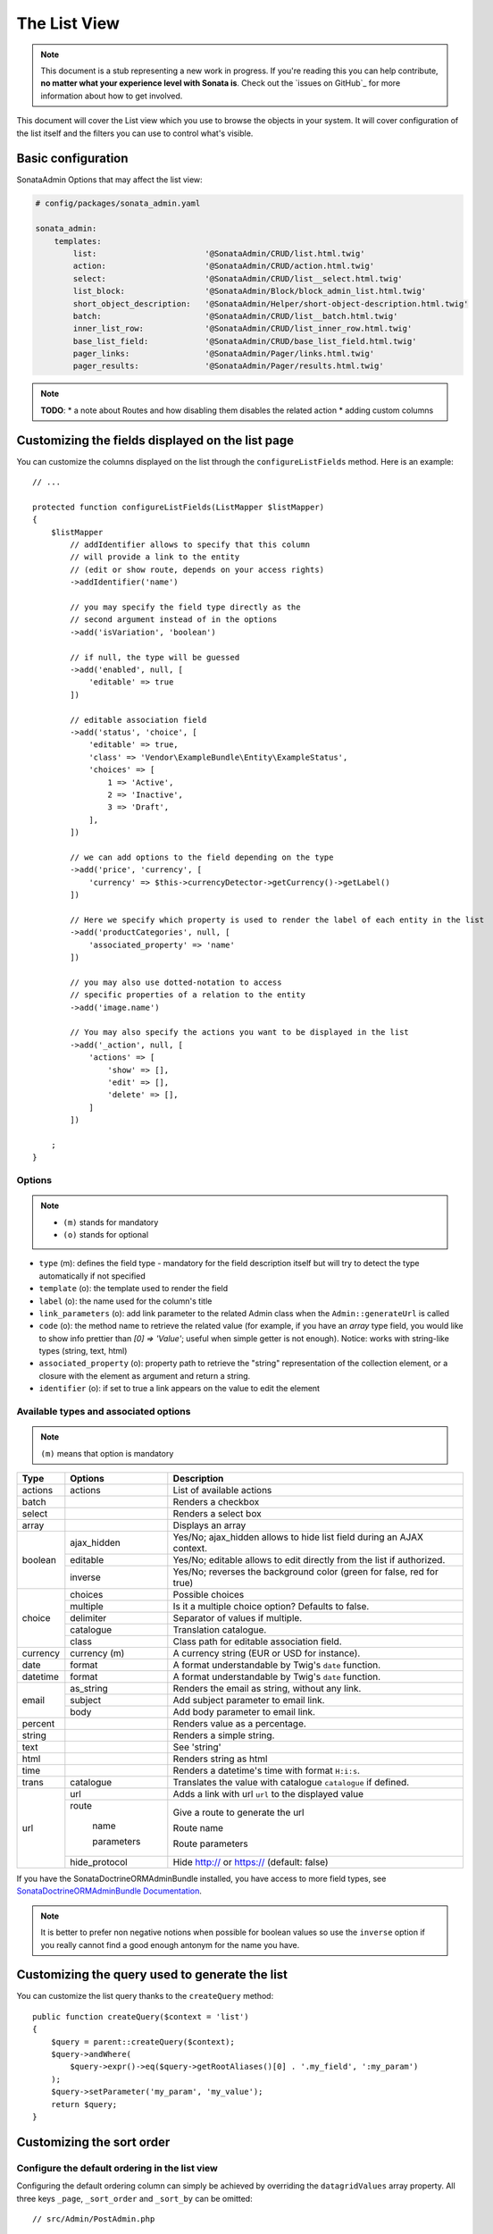 The List View
=============

.. note::

    This document is a stub representing a new work in progress. If you're reading
    this you can help contribute, **no matter what your experience level with Sonata
    is**. Check out the `issues on GitHub`_ for more information about how to get involved.

This document will cover the List view which you use to browse the objects in your
system. It will cover configuration of the list itself and the filters you can use
to control what's visible.

Basic configuration
-------------------

SonataAdmin Options that may affect the list view:

.. code-block:: yaml

    # config/packages/sonata_admin.yaml

    sonata_admin:
        templates:
            list:                       '@SonataAdmin/CRUD/list.html.twig'
            action:                     '@SonataAdmin/CRUD/action.html.twig'
            select:                     '@SonataAdmin/CRUD/list__select.html.twig'
            list_block:                 '@SonataAdmin/Block/block_admin_list.html.twig'
            short_object_description:   '@SonataAdmin/Helper/short-object-description.html.twig'
            batch:                      '@SonataAdmin/CRUD/list__batch.html.twig'
            inner_list_row:             '@SonataAdmin/CRUD/list_inner_row.html.twig'
            base_list_field:            '@SonataAdmin/CRUD/base_list_field.html.twig'
            pager_links:                '@SonataAdmin/Pager/links.html.twig'
            pager_results:              '@SonataAdmin/Pager/results.html.twig'

.. note::

    **TODO**:
    * a note about Routes and how disabling them disables the related action
    * adding custom columns

Customizing the fields displayed on the list page
-------------------------------------------------

You can customize the columns displayed on the list through the ``configureListFields`` method.
Here is an example::

    // ...

    protected function configureListFields(ListMapper $listMapper)
    {
        $listMapper
            // addIdentifier allows to specify that this column
            // will provide a link to the entity
            // (edit or show route, depends on your access rights)
            ->addIdentifier('name')

            // you may specify the field type directly as the
            // second argument instead of in the options
            ->add('isVariation', 'boolean')

            // if null, the type will be guessed
            ->add('enabled', null, [
                'editable' => true
            ])

            // editable association field
            ->add('status', 'choice', [
                'editable' => true,
                'class' => 'Vendor\ExampleBundle\Entity\ExampleStatus',
                'choices' => [
                    1 => 'Active',
                    2 => 'Inactive',
                    3 => 'Draft',
                ],
            ])

            // we can add options to the field depending on the type
            ->add('price', 'currency', [
                'currency' => $this->currencyDetector->getCurrency()->getLabel()
            ])

            // Here we specify which property is used to render the label of each entity in the list
            ->add('productCategories', null, [
                'associated_property' => 'name'
            ])

            // you may also use dotted-notation to access
            // specific properties of a relation to the entity
            ->add('image.name')

            // You may also specify the actions you want to be displayed in the list
            ->add('_action', null, [
                'actions' => [
                    'show' => [],
                    'edit' => [],
                    'delete' => [],
                ]
            ])

        ;
    }

Options
^^^^^^^

.. note::

    * ``(m)`` stands for mandatory
    * ``(o)`` stands for optional

- ``type`` (m): defines the field type - mandatory for the field description
  itself but will try to detect the type automatically if not specified
- ``template`` (o): the template used to render the field
- ``label`` (o): the name used for the column's title
- ``link_parameters`` (o): add link parameter to the related Admin class
  when the ``Admin::generateUrl`` is called
- ``code`` (o): the method name to retrieve the related value (for example,
  if you have an `array` type field, you would like to show info prettier
  than `[0] => 'Value'`; useful when simple getter is not enough).
  Notice: works with string-like types (string, text, html)
- ``associated_property`` (o): property path to retrieve the "string"
  representation of the collection element, or a closure with the element
  as argument and return a string.
- ``identifier`` (o): if set to true a link appears on the value to edit the element

Available types and associated options
^^^^^^^^^^^^^^^^^^^^^^^^^^^^^^^^^^^^^^

.. note::

    ``(m)`` means that option is mandatory

+-----------+----------------+-----------------------------------------------------------------------+
| Type      | Options        | Description                                                           |
+===========+================+=======================================================================+
| actions   | actions        | List of available actions                                             |
+-----------+----------------+-----------------------------------------------------------------------+
| batch     |                | Renders a checkbox                                                    |
+-----------+----------------+-----------------------------------------------------------------------+
| select    |                | Renders a select box                                                  |
+-----------+----------------+-----------------------------------------------------------------------+
| array     |                | Displays an array                                                     |
+-----------+----------------+-----------------------------------------------------------------------+
| boolean   | ajax_hidden    | Yes/No; ajax_hidden allows to hide list field during an AJAX context. |
+           +----------------+-----------------------------------------------------------------------+
|           | editable       | Yes/No; editable allows to edit directly from the list if authorized. |
+           +----------------+-----------------------------------------------------------------------+
|           | inverse        | Yes/No; reverses the background color (green for false, red for true) |
+-----------+----------------+-----------------------------------------------------------------------+
| choice    | choices        | Possible choices                                                      |
+           +----------------+-----------------------------------------------------------------------+
|           | multiple       | Is it a multiple choice option? Defaults to false.                    |
+           +----------------+-----------------------------------------------------------------------+
|           | delimiter      | Separator of values if multiple.                                      |
+           +----------------+-----------------------------------------------------------------------+
|           | catalogue      | Translation catalogue.                                                |
+           +----------------+-----------------------------------------------------------------------+
|           | class          | Class path for editable association field.                            |
+-----------+----------------+-----------------------------------------------------------------------+
| currency  | currency (m)   | A currency string (EUR or USD for instance).                          |
+-----------+----------------+-----------------------------------------------------------------------+
| date      | format         | A format understandable by Twig's ``date`` function.                  |
+-----------+----------------+-----------------------------------------------------------------------+
| datetime  | format         | A format understandable by Twig's ``date`` function.                  |
+-----------+----------------+-----------------------------------------------------------------------+
| email     | as_string      | Renders the email as string, without any link.                        |
+           +----------------+-----------------------------------------------------------------------+
|           | subject        | Add subject parameter to email link.                                  |
+           +----------------+-----------------------------------------------------------------------+
|           | body           | Add body parameter to email link.                                     |
+-----------+----------------+-----------------------------------------------------------------------+
| percent   |                | Renders value as a percentage.                                        |
+-----------+----------------+-----------------------------------------------------------------------+
| string    |                | Renders a simple string.                                              |
+-----------+----------------+-----------------------------------------------------------------------+
| text      |                | See 'string'                                                          |
+-----------+----------------+-----------------------------------------------------------------------+
| html      |                | Renders string as html                                                |
+-----------+----------------+-----------------------------------------------------------------------+
| time      |                | Renders a datetime's time with format ``H:i:s``.                      |
+-----------+----------------+-----------------------------------------------------------------------+
| trans     | catalogue      | Translates the value with catalogue ``catalogue`` if defined.         |
+-----------+----------------+-----------------------------------------------------------------------+
| url       | url            | Adds a link with url ``url`` to the displayed value                   |
+           +----------------+-----------------------------------------------------------------------+
|           | route          | Give a route to generate the url                                      |
+           +                +                                                                       +
|           |   name         | Route name                                                            |
+           +                +                                                                       +
|           |   parameters   | Route parameters                                                      |
+           +----------------+-----------------------------------------------------------------------+
|           | hide_protocol  | Hide http:// or https:// (default: false)                             |
+-----------+----------------+-----------------------------------------------------------------------+

If you have the SonataDoctrineORMAdminBundle installed, you have access
to more field types, see `SonataDoctrineORMAdminBundle Documentation`_.

.. note::

    It is better to prefer non negative notions when possible for boolean
    values so use the ``inverse`` option if you really cannot find a good enough
    antonym for the name you have.

Customizing the query used to generate the list
-----------------------------------------------

You can customize the list query thanks to the ``createQuery`` method::

    public function createQuery($context = 'list')
    {
        $query = parent::createQuery($context);
        $query->andWhere(
            $query->expr()->eq($query->getRootAliases()[0] . '.my_field', ':my_param')
        );
        $query->setParameter('my_param', 'my_value');
        return $query;
    }

Customizing the sort order
--------------------------

Configure the default ordering in the list view
^^^^^^^^^^^^^^^^^^^^^^^^^^^^^^^^^^^^^^^^^^^^^^^

Configuring the default ordering column can simply be achieved by overriding
the ``datagridValues`` array property. All three keys ``_page``, ``_sort_order`` and
``_sort_by`` can be omitted::

    // src/Admin/PostAdmin.php

    use Sonata\AdminBundle\Admin\AbstractAdmin;

    class PostAdmin extends AbstractAdmin
    {
        // ...

        protected $datagridValues = [

            // display the first page (default = 1)
            '_page' => 1,

            // reverse order (default = 'ASC')
            '_sort_order' => 'DESC',

            // name of the ordered field (default = the model's id field, if any)
            '_sort_by' => 'updatedAt',
        ];

        // ...
    }

.. note::

    The ``_sort_by`` key can be of the form ``mySubModel.mySubSubModel.myField``.

.. note::

    **TODO**: how to sort by multiple fields (this might be a separate recipe?)

Filters
-------

You can add filters to let user control which data will be displayed::

    // src/Admin/PostAdmin.php

    use Sonata\AdminBundle\Datagrid\DatagridMapper;

    class ClientAdmin extends AbstractAdmin
    {
        protected function configureDatagridFilters(DatagridMapper $datagridMapper)
        {
            $datagridMapper
                ->add('phone')
                ->add('email')
            ;
        }

        // ...
    }

All filters are hidden by default for space-saving. User has to check which
filter he wants to use.

To make the filter always visible (even when it is inactive), set the parameter
``show_filter`` to ``true``::

    protected function configureDatagridFilters(DatagridMapper $datagridMapper)
    {
        $datagridMapper
            ->add('phone')
            ->add('email', null, [
                'show_filter' => true
            ])

            // ...
        ;
    }

By default the template generates an ``operator`` for a filter which defaults to ``sonata_type_equal``.
Though this ``operator_type`` is automatically detected it can be changed or even be hidden::

    protected function configureDatagridFilters(DatagridMapper $datagridMapper)
    {
        $datagridMapper
            ->add('foo', null, [
                'operator_type' => 'sonata_type_boolean'
            ])
            ->add('bar', null, [
                'operator_type' => 'hidden'
            ])

            // ...
        ;
    }

If you don't need the advanced filters, or all your ``operator_type``
are hidden, you can disable them by setting ``advanced_filter`` to ``false``.
You need to disable all advanced filters to make the button disappear::

    protected function configureDatagridFilters(DatagridMapper $datagridMapper)
    {
        $datagridMapper
            ->add('bar', null, [
                'operator_type' => 'hidden',
                'advanced_filter' => false
            ])

            // ...
        ;
    }

Default filters
^^^^^^^^^^^^^^^

Default filters can be added to the datagrid values by using the ``configureDefaultFilterValues`` method.
A filter has a ``value`` and an optional ``type``. If no ``type`` is
given the default type ``is equal`` is used::

    protected function configureDefaultFilterValues(array &$filterValues)
    {
        $filterValues['foo'] = [
            'type'  => ChoiceType::TYPE_CONTAINS,
            'value' => 'bar',
        ];
    }

Available types are represented through classes which can be found `here`_.

Types like ``equal`` and ``boolean`` use constants to assign a choice of
``type`` to an ``integer`` for its ``value``::

    namespace Sonata\Form\Type;

    class EqualType extends AbstractType
    {
        const TYPE_IS_EQUAL = 1;
        const TYPE_IS_NOT_EQUAL = 2;
    }

The integers are then passed in the URL of the list action e.g.:
**/admin/user/user/list?filter[enabled][type]=1&filter[enabled][value]=1**

This is an example using these constants for an ``boolean`` type::

    use Sonata\Form\Type\EqualType;
    use Sonata\Form\Type\BooleanType;

    class UserAdmin extends Sonata\UserBundle\Admin\Model\UserAdmin
    {
        protected $datagridValues = [
            'enabled' => [
                'type'  => EqualType::TYPE_IS_EQUAL, // => 1
                'value' => BooleanType::TYPE_YES     // => 1
            ]
        ];
    }

Please note that setting a ``false`` value on a the ``boolean`` type
will not work since the type expects an integer of  ``2`` as ``value``
as defined in the class constants::

    namespace Sonata\Form\Type;

    class BooleanType extends AbstractType
    {
        const TYPE_YES = 1;
        const TYPE_NO = 2;
    }

Default filters can also be added to the datagrid values by overriding
the ``getFilterParameters`` method::

    use Sonata\Form\Type\EqualType;
    use Sonata\Form\Type\BooleanType;

    class UserAdmin extends Sonata\UserBundle\Admin\Model\UserAdmin
    {
        public function getFilterParameters()
        {
            $this->datagridValues = array_merge([
                'enabled' => [
                    'type'  => EqualType::TYPE_IS_EQUAL,
                    'value' => BooleanType::TYPE_YES
                ]
            ], $this->datagridValues);

            return parent::getFilterParameters();
        }
    }

This approach is useful when you need to create dynamic filters::

    class PostAdmin extends Sonata\UserBundle\Admin\Model\UserAdmin
    {
        public function getFilterParameters()
        {
            // Assuming security context injected
            if (!$this->securityContext->isGranted('ROLE_ADMIN')) {
                $user = $this->securityContext->getToken()->getUser();

                $this->datagridValues = array_merge([
                    'author' => [
                        'type'  => EqualType::TYPE_IS_EQUAL,
                        'value' => $user->getId()
                    ]
                ], $this->datagridValues);
            }

            return parent::getFilterParameters();
        }
    }

Please note that this is not a secure approach to hide posts from others.
It's just an example for setting filters on demand.

Callback filter
^^^^^^^^^^^^^^^

If you have the **SonataDoctrineORMAdminBundle** installed you can use the
``doctrine_orm_callback`` filter type e.g. for creating a full text filter::

    use Sonata\AdminBundle\Datagrid\DatagridMapper;

    class UserAdmin extends Sonata\UserBundle\Admin\Model\UserAdmin
    {
        protected function configureDatagridFilters(DatagridMapper $datagridMapper)
        {
            $datagridMapper
                ->add('full_text', CallbackFilter::class, [
                    'callback' => [$this, 'getFullTextFilter'],
                    'field_type' => 'text'
                ])

                // ...
            ;
        }

        public function getFullTextFilter($queryBuilder, $alias, $field, $value)
        {
            if (!$value['value']) {
                return;
            }

            // Use `andWhere` instead of `where` to prevent overriding existing `where` conditions
            $queryBuilder->andWhere($queryBuilder->expr()->orX(
                $queryBuilder->expr()->like($alias.'.username', $queryBuilder->expr()->literal('%' . $value['value'] . '%')),
                $queryBuilder->expr()->like($alias.'.firstName', $queryBuilder->expr()->literal('%' . $value['value'] . '%')),
                $queryBuilder->expr()->like($alias.'.lastName', $queryBuilder->expr()->literal('%' . $value['value'] . '%'))
            ));

            return true;
        }
    }

You can also get the filter type which can be helpful to change the operator
type of your condition(s)::

    use Sonata\Form\Type\EqualType;

    class UserAdmin extends Sonata\UserBundle\Admin\Model\UserAdmin
    {
        public function getFullTextFilter($queryBuilder, $alias, $field, $value)
        {
            if (!$value['value']) {
                return;
            }

            $operator = $value['type'] == EqualType::TYPE_IS_EQUAL ? '=' : '!=';

            $queryBuilder
                ->andWhere($alias.'.username '.$operator.' :username')
                ->setParameter('username', $value['value'])
            ;

            return true;
        }
    }

.. note::

    **TODO**:
    * basic filter configuration and options
    * targeting submodel fields using dot-separated notation
    * advanced filter options (global_search)

Visual configuration
--------------------

You have the possibility to configure your List View to customize the
render without overriding to whole template.

The following options are available:

- `header_style`: Customize the style of header (width, color, background, align...)
- `header_class`: Customize the class of the header
- `collapse`: Allow to collapse long text fields with a "read more" link
- `row_align`: Customize the alignment of the rendered inner cells
- `label_icon`: Add an icon before label

Example::

    protected function configureListFields(ListMapper $list)
    {
        $list
            ->add('id', null, [
                'header_style' => 'width: 5%; text-align: center',
                'row_align' => 'center'
            ])
            ->add('name', 'text', [
                'header_style' => 'width: 35%'
            ])
            ->add('description', 'text', [
                'header_style' => 'width: 35%',
                'collapse' => true
            ])
            ->add('upvotes', null, [
                'label_icon' => 'fa fa-thumbs-o-up'
            ])
            ->add('actions', null, [
                'header_class' => 'customActions',
                'row_align' => 'right'
            ])

            // ...
        ;
    }

If you want to customise the `collapse` option, you can also give an array
to override the default parameters::

            ->add('description', TextType::class, [
                'header_style' => 'width: 35%',
                'collapse' => [
                    'height' => 40, // height in px
                    'more' => 'I want to see the full description', // content of the "read more" link
                    'less' => 'This text is too long, reduce the size' // content of the "read less" link
                ]
            ])

If you want to show only the `label_icon`::

            ->add('upvotes', null, [
                'label' => false,
                'label_icon' => 'fa fa-thumbs-o-up'
            ])

Mosaic view button
------------------

You have the possibility to show/hide mosaic view button.

.. code-block:: yaml

    # config/packages/sonata_admin.yaml

    sonata_admin:
        # for hide mosaic view button on all screen using `false`
        show_mosaic_button: true

You can show/hide mosaic view button using admin service configuration.
You need to add option ``show_mosaic_button`` in your admin services:

.. code-block:: yaml

    # config/services.yaml

    sonata_admin.admin.post:
        class: Sonata\AdminBundle\Admin\PostAdmin
        arguments: [~, Sonata\AdminBundle\Entity\Post, ~]
        tags:
            - { name: sonata.admin, manager_type: orm, group: admin, label: Post, show_mosaic_button: true }

    sonata_admin.admin.news:
        class: Sonata\AdminBundle\Admin\NewsAdmin
        arguments: [~, Sonata\AdminBundle\Entity\News, ~]
        tags:
            - { name: sonata.admin, manager_type: orm, group: admin, label: News, show_mosaic_button: false }

Checkbox range selection
------------------------

.. tip::

    You can check / uncheck a range of checkboxes by clicking a first one,
    then a second one with shift + click.

.. _`SonataDoctrineORMAdminBundle Documentation`: https://sonata-project.org/bundles/doctrine-orm-admin/master/doc/reference/list_field_definition.html
.. _`here`: https://github.com/sonata-project/SonataCoreBundle/tree/3.x/src/Form/Type
